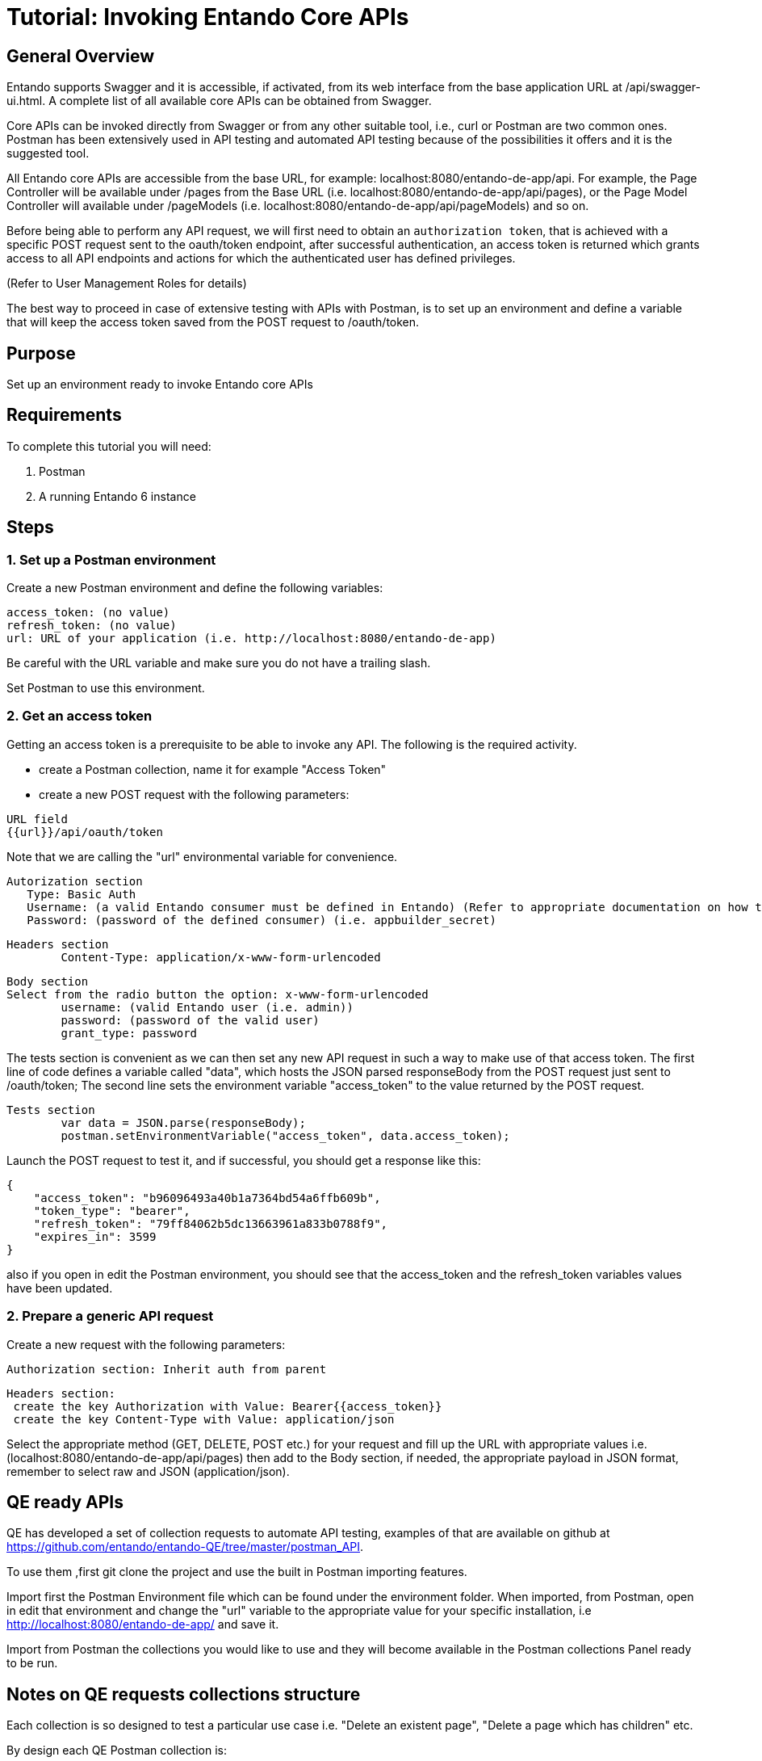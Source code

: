 = Tutorial: Invoking Entando Core APIs

== General Overview

Entando supports Swagger and it is accessible, if activated, from its web interface from the base application URL at /api/swagger-ui.html.
A complete list of all available core APIs can be obtained from Swagger.

Core APIs can be invoked directly from Swagger or from any other suitable tool, i.e.,
curl or Postman are two common ones.
Postman has been extensively used in API testing and automated API testing because of the possibilities it offers and it is the suggested tool.

All Entando core APIs are accessible from the base URL, for example: localhost:8080/entando-de-app/api.
For example, the Page Controller will be available under /pages from the Base URL (i.e.
localhost:8080/entando-de-app/api/pages), or the Page Model Controller will available under /pageModels (i.e.
localhost:8080/entando-de-app/api/pageModels) and so on.

Before being able to perform any API request, we will first need to obtain an `authorization token`, that is achieved with a specific POST request sent to the oauth/token endpoint, after successful authentication, an access token is returned which grants access to all API endpoints and actions for which the authenticated user has defined privileges.

(Refer to User Management Roles for details)

The best way to proceed in case of extensive testing with APIs with Postman, is to set up an environment and define a variable that will keep the access token saved from the POST request to /oauth/token.

== Purpose

Set up an environment ready to invoke Entando core APIs

== Requirements

To complete this tutorial you will need:

. Postman
. A running Entando 6 instance

== Steps

=== 1. Set up a Postman environment

Create a new Postman environment and define the following variables:

----
access_token: (no value)
refresh_token: (no value)
url: URL of your application (i.e. http://localhost:8080/entando-de-app)
----

Be careful with the URL variable and make sure you do not have a trailing slash.

Set Postman to use this environment.

=== 2. Get an access token

Getting an access token is a prerequisite to be able to invoke any API.
The following is the required activity.

* create a Postman collection, name it for example "Access Token"
* create a new POST request with the following parameters:

----
URL field
{{url}}/api/oauth/token
----

Note that we are calling the "url" environmental variable for convenience.

----
Autorization section
   Type: Basic Auth
   Username: (a valid Entando consumer must be defined in Entando) (Refer to appropriate documentation on how to do that) (i.e. appbuilder)
   Password: (password of the defined consumer) (i.e. appbuilder_secret)
----

----
Headers section
	Content-Type: application/x-www-form-urlencoded
----

----
Body section
Select from the radio button the option: x-www-form-urlencoded
	username: (valid Entando user (i.e. admin))
	password: (password of the valid user)
	grant_type: password
----

The tests section is convenient as we can then set any new API request in such a way to make use of that access token.
The first line of code defines a variable called "data", which hosts the JSON parsed responseBody from the POST request just sent to /oauth/token;
The second line sets the environment variable "access_token" to the value returned by the POST request.

----
Tests section
	var data = JSON.parse(responseBody);
	postman.setEnvironmentVariable("access_token", data.access_token);
----

Launch the POST request to test it, and if successful, you should get a response like this:

----
{
    "access_token": "b96096493a40b1a7364bd54a6ffb609b",
    "token_type": "bearer",
    "refresh_token": "79ff84062b5dc13663961a833b0788f9",
    "expires_in": 3599
}
----

also if you open in edit the Postman environment, you should see that the access_token and the refresh_token variables values have been updated.

=== 2. Prepare a generic API request

Create a new request with the following parameters:

----
Authorization section: Inherit auth from parent
----

----
Headers section:
 create the key Authorization with Value: Bearer{{access_token}}
 create the key Content-Type with Value: application/json
----

Select the appropriate method (GET, DELETE, POST etc.) for your request and fill up the URL with appropriate values i.e.
(localhost:8080/entando-de-app/api/pages) then add to the Body section, if needed, the appropriate payload in JSON format, remember to select raw and JSON (application/json).

== QE ready APIs

QE has developed a set of collection requests to automate API testing, examples of that are available on github at https://github.com/entando/entando-QE/tree/master/postman_API.

To use them ,first git clone the project and use the built in Postman importing features.

Import first the Postman Environment file which can be found under the environment folder.
When imported, from Postman, open in edit that environment and change the "url" variable to the appropriate value for your specific installation, i.e http://localhost:8080/entando-de-app/ and save it.

Import from Postman the collections you would like to use and they will become available in the Postman collections Panel ready to be run.

== Notes on QE requests collections structure

Each collection is so designed to test a particular use case i.e.
"Delete an existent page", "Delete a page which has children" etc.

By design each QE Postman collection is:

* indipendent (does not require other collections)
* general (does not make any assumption on the specific Entando application)
* can be run automatically, with newman, please refer to https://github.com/entando/entando-QE for details

Following those requirements, each collection will need to "prepare" the environment for the actual test.  That is achieved by using specific requests, called "helpers", and their only purpose is to create/delete all the needed objects.

Another class of helpers is used to check the persistence of the actions performed by the APIs, i.e.
check that after a DELETE, something really has been deleted.

The request that implements the use case, we can call it main request, does not contain the word "HELPER" in its name, and it is the only one inside a given collection.

Because collections are designed primarily to run automatically, we have done extensive use of collection variables, so variables like the API URL, object names, object codes or payloads are usually defined as a collection variable and can be accessed by all requests inside the collection.

== Conclusion

This guide let you start invoking Entando 6 APIs
